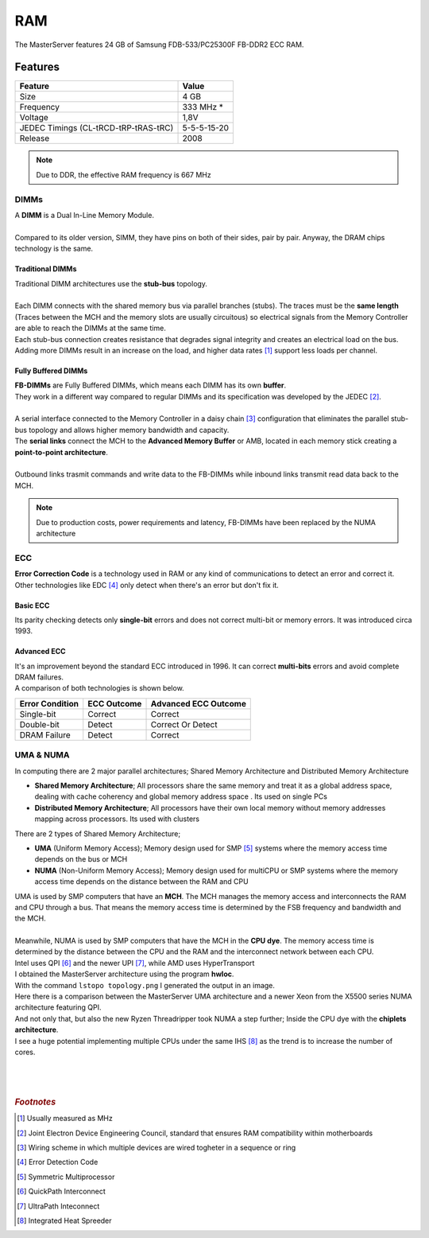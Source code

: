 ===
RAM
===

| The MasterServer features 24 GB of Samsung FDB-533/PC25300F FB-DDR2 ECC RAM. 

.. image:: media/ram9.png
   :width: 400px

Features
========

+------------------------+-------------+
| Feature                | Value       |
+========================+=============+
| Size                   | 4 GB        |
+------------------------+-------------+
| Frequency              | 333 MHz *   |
+------------------------+-------------+
| Voltage                | 1,8V        |
+------------------------+-------------+
| JEDEC Timings          | 5-5-5-15-20 |
| (CL-tRCD-tRP-tRAS-tRC) |             |
+------------------------+-------------+
| Release                | 2008        |
+------------------------+-------------+

.. note::  Due to DDR, the effective RAM frequency is 667 MHz

.. image:: media/ram11.png
   :width: 400px


-----
DIMMs
-----

| A **DIMM** is a Dual In-Line Memory Module.
| 
| Compared to its older version, SIMM, they have pins on both of their sides, pair by pair. Anyway, the DRAM chips technology is the same.

.. image:: media/ram2.png
   :width: 400px

Traditional DIMMs
-----------------

| Traditional DIMM architectures use the **stub-bus** topology.
| 
| Each DIMM connects with the shared memory bus via parallel branches (stubs). The traces must be the **same length** (Traces between the MCH and the memory slots are usually circuitous) so electrical signals from the Memory Controller are able to reach the DIMMs at the same time.

.. image:: media/ram5.png
   :width: 400px

| Each stub-bus connection creates resistance that degrades signal integrity and creates an electrical load on the bus.
| Adding more DIMMs result in an increase on the load, and higher data rates [#]_ support less loads per channel.

.. image:: media/ram8.png
   :width: 400px


Fully Buffered DIMMs
--------------------

| **FB-DIMMs** are Fully Buffered DIMMs, which means each DIMM has its own **buffer**. 
| They work in a different way compared to regular DIMMs and its specification was developed by the JEDEC [#]_.
| 
| A serial interface connected to the Memory Controller in a daisy chain [#]_ configuration that eliminates the parallel stub-bus topology and allows higher memory bandwidth and capacity.

.. image:: media/ram7.png
   :width: 400px

| The **serial links** connect the MCH to the **Advanced Memory Buffer** or AMB, located in each memory stick creating a **point-to-point architecture**.
| 
| Outbound links trasmit commands and write data to the FB-DIMMs while inbound links transmit read data back to the MCH.

.. image:: media/ram10.jpg
   :width: 400px

.. note::  Due to production costs, power requirements and latency, FB-DIMMs have been replaced by the NUMA architecture

---
ECC
---

| **Error Correction Code** is a technology used in RAM or any kind of communications to detect an error and correct it. Other technologies like EDC [#]_ only detect when there's an error but don't fix it.

Basic ECC
---------

| Its parity checking detects only **single-bit** errors and does not correct multi-bit or memory errors. It was introduced circa 1993.

.. image:: media/ram3.png
   :width: 400px

Advanced ECC
------------

| It's an improvement beyond the standard ECC introduced in 1996. It can correct **multi-bits** errors and avoid complete DRAM failures.

.. image:: media/ram4.png
   :width: 400px

| A comparison of both technologies is shown below.

+-----------------+-------------+----------------------+
| Error Condition | ECC Outcome | Advanced ECC Outcome |
+=================+=============+======================+
| Single-bit      | Correct     | Correct              |
+-----------------+-------------+----------------------+
| Double-bit      | Detect      | Correct Or Detect    |
+-----------------+-------------+----------------------+
| DRAM Failure    | Detect      | Correct              |
+-----------------+-------------+----------------------+

----------
UMA & NUMA
----------

| In computing there are 2 major parallel architectures; Shared Memory Architecture and Distributed Memory Architecture

- **Shared Memory Architecture**; All processors share the same memory and treat it as a global address space, dealing with cache coherency and global memory address space . Its used on single PCs

- **Distributed Memory Architecture**; All processors have their own local memory without memory addresses mapping across processors. Its used with clusters

.. image:: media/numa20.png
   :width: 400px
   :height: 300px

.. image:: media/numa21.png
   :width: 400px
   :height: 300px

| There are 2 types of Shared Memory Architecture;

- **UMA** (Uniform Memory Access); Memory design used for SMP [#]_  systems where the memory access time depends on the bus or MCH

- **NUMA** (Non-Uniform Memory Access); Memory design used for multiCPU or SMP systems where the memory access time depends on the distance between the RAM and CPU

.. image:: media/numa22.png
   :width: 400px

.. image:: media/numa23.png
   :width: 400px

| UMA is used by SMP computers that have an **MCH**. The MCH manages the memory access and interconnects the RAM and CPU through a bus. That means the memory access time is determined by the FSB frequency and bandwidth and the MCH.
| 
| Meanwhile, NUMA is used by SMP computers that have the MCH in the **CPU dye**. The memory access time is determined by the distance between the CPU and the RAM and the interconnect network between each CPU.
| Intel uses QPI [#]_ and the newer UPI [#]_, while AMD uses HyperTransport

.. image:: media/uma1.png
   :width: 400px
   :height: 300px

.. image:: media/numaqpi.png
   :width: 400px
   :height: 300px

| I obtained the MasterServer architecture using the program **hwloc**.
| With the command ``lstopo topology.png`` I generated the output in an image. 
| Here there is a comparison between the MasterServer UMA architecture and a newer Xeon from the X5500 series NUMA architecture featuring QPI.

.. image:: media/numa4.png
   :width: 400px
   :height: 500px

.. image:: media/numaintel.png
   :width: 400px
   :height: 500px

| And not only that, but also the new Ryzen Threadripper took NUMA a step further; Inside the CPU dye with the **chiplets architecture**.

.. image:: media/threadripper1.png
   :width: 400px
   :height: 300px

.. image:: media/threadripper2.png
   :width: 400px
   :height: 300px

| I see a huge potential implementing multiple CPUs under the same IHS [#]_ as the trend is to increase the number of cores.
| 
| 
| 

.. rubric:: *Footnotes*

.. [#] Usually measured as MHz
.. [#] Joint Electron Device Engineering Council, standard that ensures RAM compatibility within motherboards
.. [#] Wiring scheme in which multiple devices are wired togheter in a sequence or ring
.. [#] Error Detection Code
.. [#] Symmetric Multiprocessor
.. [#] QuickPath Interconnect
.. [#] UltraPath Inteconnect
.. [#] Integrated Heat Spreeder
